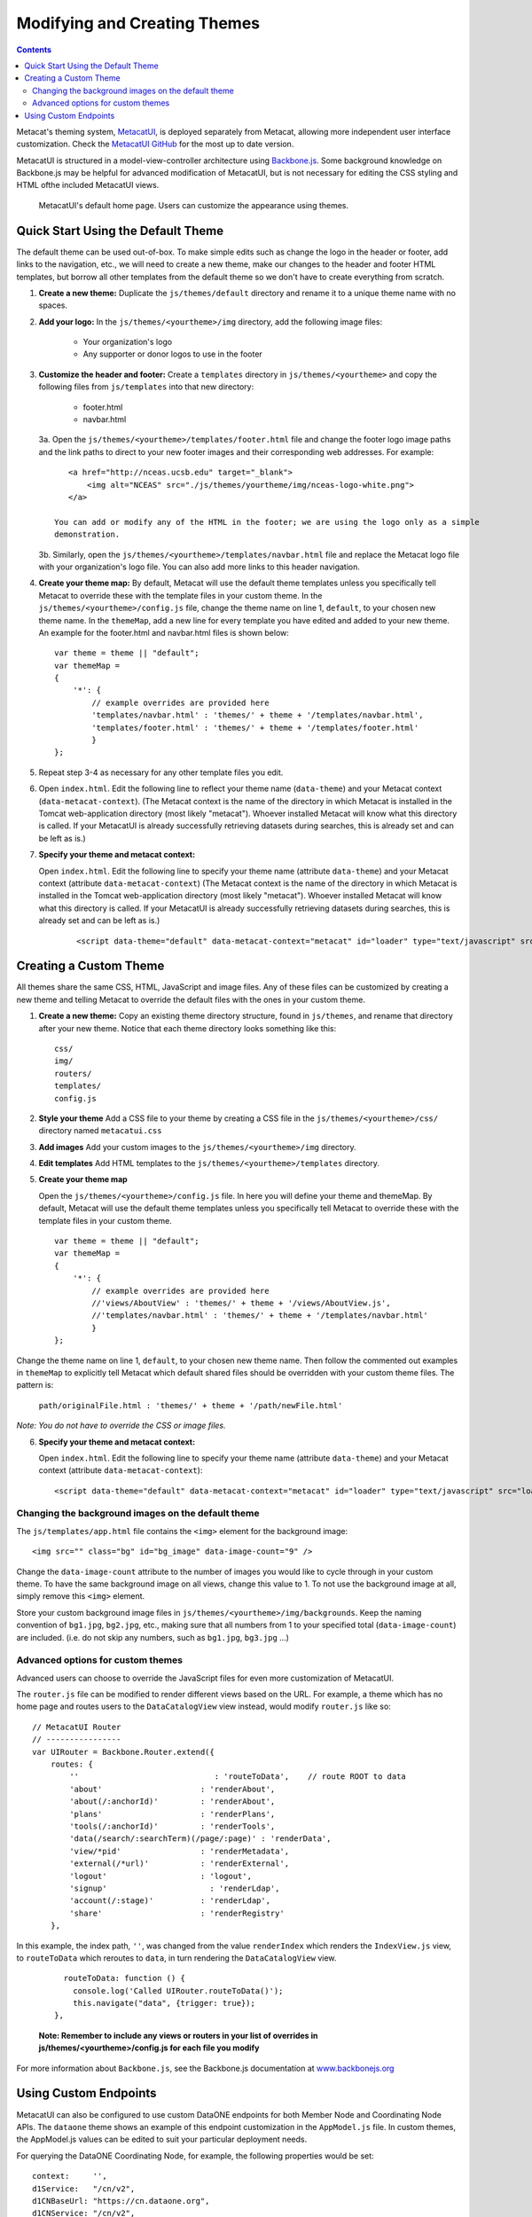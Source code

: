Modifying and Creating Themes
=============================

.. contents::

Metacat's theming system, `MetacatUI <https://github.com/NCEAS/metacatui>`_, is deployed
separately from Metacat, allowing more independent user interface customization. Check the
`MetacatUI GitHub <https://github.com/NCEAS/metacatui>`_ for the most up to date version.

MetacatUI is structured in a model-view-controller architecture using
`Backbone.js <http://www.backbonejs.org>`_. Some background knowledge on Backbone.js may be helpful
for advanced modification of MetacatUI, but is not necessary for editing the CSS styling and HTML
ofthe included MetacatUI views.

.. figure:: images/screenshots/image007_metacatuihome.png

   MetacatUI's default home page. Users can customize the appearance using themes.

Quick Start Using the Default Theme
-----------------------------------
The default theme can be used out-of-box. To make simple edits such as change the logo in the
header or footer, add links to the navigation, etc., we will need to create a new theme, make our
changes to the header and footer HTML templates, but borrow all other templates from the default
theme so we don't have to create everything from scratch.

1. **Create a new theme:** Duplicate the ``js/themes/default`` directory and rename it to a
   unique theme name with no spaces.

2. **Add your logo:** In the ``js/themes/<yourtheme>/img`` directory, add the following image files:

    * Your organization's logo
    * Any supporter or donor logos to use in the footer

3. **Customize the header and footer:** Create a ``templates`` directory in
   ``js/themes/<yourtheme>`` and copy the following files from ``js/templates`` into
   that new directory:

    * footer.html
    * navbar.html

   3a. Open the ``js/themes/<yourtheme>/templates/footer.html`` file and change the footer logo image paths and the link paths to direct to your new footer images and their corresponding web addresses. For example::

          <a href="http://nceas.ucsb.edu" target="_blank">
              <img alt="NCEAS" src="./js/themes/yourtheme/img/nceas-logo-white.png">
          </a>

       You can add or modify any of the HTML in the footer; we are using the logo only as a simple
       demonstration.

   3b. Similarly, open the ``js/themes/<yourtheme>/templates/navbar.html`` file and replace the Metacat logo file with your organization's logo file. You can also add more links to this header navigation.

4. **Create your theme map:** By default, Metacat will use the default theme templates unless you
   specifically tell Metacat to override these with the template files in your custom theme.
   In the ``js/themes/<yourtheme>/config.js`` file, change the theme name on line 1, ``default``,
   to your chosen new theme name. In the ``themeMap``, add a new line for every template you have
   edited and added to your new theme. An example for the footer.html and navbar.html files is shown
   below::

    var theme = theme || "default";
    var themeMap =
    {
        '*': {
            // example overrides are provided here
            'templates/navbar.html' : 'themes/' + theme + '/templates/navbar.html',
            'templates/footer.html' : 'themes/' + theme + '/templates/footer.html'
            }
    };

5. Repeat step 3-4 as necessary for any other template files you edit.

6. Open ``index.html``. Edit the following line to reflect your theme name (``data-theme``) and
   your Metacat context (``data-metacat-context``). (The Metacat context is the name of the
   directory in which Metacat is installed in the Tomcat web-application directory (most likely
   "metacat"). Whoever installed Metacat will know what this directory is called. If your MetacatUI
   is already successfully retrieving datasets during searches, this is already set and can be left
   as is.)

7. **Specify your theme and metacat context:**

   Open ``index.html``. Edit the following line to specify your theme name (attribute
   ``data-theme``) and your Metacat context (attribute ``data-metacat-context``) (The Metacat
   context is the name of the directory in which Metacat is installed in the Tomcat web-application
   directory (most likely "metacat"). Whoever installed Metacat will know what this directory is
   called. If your MetacatUI is already successfully retrieving datasets during searches, this is
   already set and can be left as is.)

    ::

      <script data-theme="default" data-metacat-context="metacat" id="loader" type="text/javascript" src="loader.js"></script>


Creating a Custom Theme
-----------------------
All themes share the same CSS, HTML, JavaScript and image files. Any of these files can be
customized by creating a new theme and telling Metacat to override the default files with the
ones in your custom theme.

1. **Create a new theme:** Copy an existing theme directory structure, found in ``js/themes``,
   and rename that directory after your new theme. Notice that each theme directory looks something
   like this::

      css/
      img/
      routers/
      templates/
      config.js

2. **Style your theme** Add a CSS file to your theme by creating a CSS file in the
   ``js/themes/<yourtheme>/css/`` directory named ``metacatui.css``

3. **Add images** Add your custom images to the ``js/themes/<yourtheme>/img`` directory.

4. **Edit templates** Add HTML templates to the ``js/themes/<yourtheme>/templates`` directory.

5. **Create your theme map**

   Open the ``js/themes/<yourtheme>/config.js`` file. In here you will
   define your theme and themeMap. By default, Metacat will use the default theme templates unless
   you specifically tell Metacat to override these with the template files in your custom theme.

   ::

      var theme = theme || "default";
      var themeMap =
      {
          '*': {
              // example overrides are provided here
              //'views/AboutView' : 'themes/' + theme + '/views/AboutView.js',
              //'templates/navbar.html' : 'themes/' + theme + '/templates/navbar.html'
              }
      };

Change the theme name on line 1, ``default``, to your chosen new theme name. Then follow the
commented out examples in ``themeMap`` to explicitly tell Metacat which default shared files
should be overridden with your custom theme files. The pattern is:

    ``path/originalFile.html : 'themes/' + theme + '/path/newFile.html'``

*Note: You do not have to override the CSS or image files.*

6. **Specify your theme and metacat context:**

   Open ``index.html``. Edit the following line to specify your theme name (attribute
   ``data-theme``) and your Metacat context (attribute ``data-metacat-context``)::

      <script data-theme="default" data-metacat-context="metacat" id="loader" type="text/javascript" src="loader.js"></script>


Changing the background images on the default theme
~~~~~~~~~~~~~~~~~~~~~~~~~~~~~~~~~~~~~~~~~~~~~~~~~~~
The ``js/templates/app.html`` file contains the ``<img>`` element for the background image::

      <img src="" class="bg" id="bg_image" data-image-count="9" />

Change the ``data-image-count`` attribute to the number of images you would like to cycle through
in your custom theme. To have the same background image on all views, change this value to 1. To
not use the background image at all, simply remove this ``<img>`` element.

Store your custom background image files in ``js/themes/<yourtheme>/img/backgrounds``. Keep the
naming convention of ``bg1.jpg``, ``bg2.jpg``, etc., making sure that all numbers from 1 to your
specified total (``data-image-count``) are included. (i.e. do not skip any numbers, such as
``bg1.jpg``, ``bg3.jpg`` ...)


Advanced options for custom themes
~~~~~~~~~~~~~~~~~~~~~~~~~~~~~~~~~~
Advanced users can choose to override the JavaScript files for even more customization of MetacatUI.


The ``router.js`` file can be modified to render different views based on the URL. For example,
a theme which has no home page and routes users to the ``DataCatalogView`` view instead, would
modify ``router.js`` like so::

        // MetacatUI Router
        // ----------------
        var UIRouter = Backbone.Router.extend({
            routes: {
                ''                             : 'routeToData',    // route ROOT to data
                'about'                     : 'renderAbout',
                'about(/:anchorId)'         : 'renderAbout',
                'plans'                     : 'renderPlans',
                'tools(/:anchorId)'         : 'renderTools',
                'data(/search/:searchTerm)(/page/:page)' : 'renderData',
                'view/*pid'                 : 'renderMetadata',
                'external(/*url)'           : 'renderExternal',
                'logout'                    : 'logout',
                'signup'                      : 'renderLdap',
                'account(/:stage)'          : 'renderLdap',
                'share'                     : 'renderRegistry'
            },

In this example, the index path, ``''``, was changed from
the value ``renderIndex`` which renders the ``IndexView.js`` view, to ``routeToData`` which
reroutes to ``data``, in turn rendering the ``DataCatalogView`` view.

    ::

          routeToData: function () {
            console.log('Called UIRouter.routeToData()');
            this.navigate("data", {trigger: true});
        },

    **Note: Remember to include any views or routers in your list of overrides in
    js/themes/<yourtheme>/config.js for each file you modify**


For more information about ``Backbone.js``, see the Backbone.js documentation at
`www.backbonejs.org <http://www.backbonejs.org>`_


Using Custom Endpoints
-----------------------
MetacatUI can also be configured to use custom DataONE endpoints for both Member Node and
Coordinating Node APIs. The ``dataone`` theme shows an example of this endpoint customization in
the ``AppModel.js`` file. In custom themes, the AppModel.js values can be edited to suit your
particular deployment needs.

For querying the DataONE Coordinating Node, for example, the following properties would be set::

        context:     '',
        d1Service:   "/cn/v2",
        d1CNBaseUrl: "https://cn.dataone.org",
        d1CNService: "/cn/v2",


But querying a Metacat Member Node would be configured as::

        context:     '/metacat',
        d1Service:   '/d1/mn/v2',
        d1CNBaseUrl: "https://cn.dataone.org/",
        d1CNService: "cn/v2",